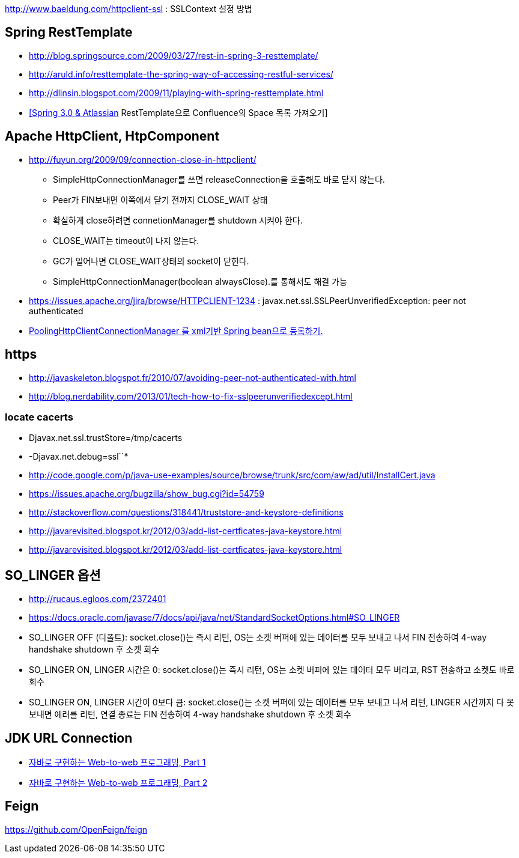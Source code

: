 http://www.baeldung.com/httpclient-ssl : SSLContext 설정 방법

== Spring RestTemplate
* http://blog.springsource.com/2009/03/27/rest-in-spring-3-resttemplate/[http://blog.springsource.com/2009/03/27/rest-in-spring-3-resttemplate/]
* http://aruld.info/resttemplate-the-spring-way-of-accessing-restful-services/[http://aruld.info/resttemplate-the-spring-way-of-accessing-restful-services/]
* http://dlinsin.blogspot.com/2009/11/playing-with-spring-resttemplate.html[http://dlinsin.blogspot.com/2009/11/playing-with-spring-resttemplate.html]
* http://whiteship.me/2609[[Spring 3.0 & Atlassian] RestTemplate으로 Confluence의 Space 목록 가져오기]

== Apache HttpClient, HtpComponent
* http://fuyun.org/2009/09/connection-close-in-httpclient/[http://fuyun.org/2009/09/connection-close-in-httpclient/]
** SimpleHttpConnectionManager를 쓰면 releaseConnection을 호출해도 바로 닫지 않는다.
** Peer가 FIN보내면 이쪽에서 닫기 전까지 CLOSE_WAIT 상태
** 확실하게 close하려면 connetionManager를 shutdown 시켜야 한다.
** CLOSE_WAIT는 timeout이 나지 않는다.
** GC가 일어나면 CLOSE_WAIT상태의 socket이 닫힌다.
** SimpleHttpConnectionManager(boolean alwaysClose).를 통해서도 해결 가능 
* https://issues.apache.org/jira/browse/HTTPCLIENT-1234 : javax.net.ssl.SSLPeerUnverifiedException: peer not authenticated
* http://www.yunsobi.com/blog/i/entry/660[PoolingHttpClientConnectionManager 를 xml기반 Spring bean으로 등록하기.]

== https
* http://javaskeleton.blogspot.fr/2010/07/avoiding-peer-not-authenticated-with.html  
* http://blog.nerdability.com/2013/01/tech-how-to-fix-sslpeerunverifiedexcept.html

=== locate cacerts

* Djavax.net.ssl.trustStore=/tmp/cacerts 
* -Djavax.net.debug=ssl``*
* http://code.google.com/p/java-use-examples/source/browse/trunk/src/com/aw/ad/util/InstallCert.java  
* https://issues.apache.org/bugzilla/show_bug.cgi?id=54759
* http://stackoverflow.com/questions/318441/truststore-and-keystore-definitions  
* http://javarevisited.blogspot.kr/2012/03/add-list-certficates-java-keystore.html
* http://javarevisited.blogspot.kr/2012/03/add-list-certficates-java-keystore.html  

== SO_LINGER  옵션
* http://rucaus.egloos.com/2372401
* https://docs.oracle.com/javase/7/docs/api/java/net/StandardSocketOptions.html#SO_LINGER
* SO_LINGER OFF (디폴트): socket.close()는 즉시 리턴, OS는 소켓 버퍼에 있는 데이터를 모두 보내고 나서 FIN 전송하여 4-way handshake shutdown 후 소켓 회수 
* SO_LINGER ON, LINGER 시간은 0: socket.close()는 즉시 리턴, OS는 소켓 버퍼에 있는 데이터 모두 버리고, RST 전송하고 소켓도 바로 회수
* SO_LINGER ON, LINGER 시간이 0보다 큼: socket.close()는 소켓 버퍼에 있는 데이터를 모두 보내고 나서 리턴, LINGER 시간까지 다 못 보내면 에러를 리턴, 연결 종료는 FIN 전송하여 4-way handshake shutdown 후 소켓 회수   

== JDK URL Connection
* http://javacan.tistory.com/entry/35[자바로 구현하는 Web-to-web 프로그래밍, Part 1]
* http://javacan.tistory.com/entry/42[자바로 구현하는 Web-to-web 프로그래밍, Part 2]  

== Feign
https://github.com/OpenFeign/feign
